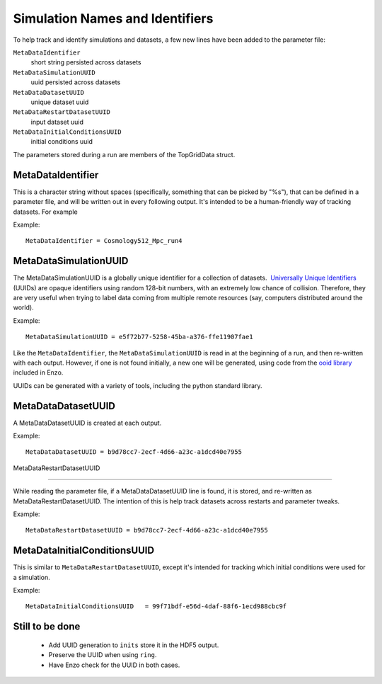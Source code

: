 .. _SimulationNamesAndIdentifiers:

Simulation Names and Identifiers
================================

To help track and identify simulations and datasets, a few new
lines have been added to the parameter file:

``MetaDataIdentifier``
   short string persisted across datasets
``MetaDataSimulationUUID``
   uuid persisted across datasets
``MetaDataDatasetUUID``
   unique dataset uuid
``MetaDataRestartDatasetUUID``
   input dataset uuid
``MetaDataInitialConditionsUUID``
   initial conditions uuid


The parameters stored during a run are members of the
TopGridData struct.

MetaDataIdentifier
------------------

This is a character string without spaces (specifically, something
that can be picked by "%s"), that can be defined in a parameter
file, and will be written out in every following output. It's
intended to be a human-friendly way of tracking datasets. For
example

Example:

::

    MetaDataIdentifier = Cosmology512_Mpc_run4


MetaDataSimulationUUID
----------------------

The MetaDataSimulationUUID is a globally unique identifier for a collection of
datasets.   `Universally Unique Identifiers
<http://en.wikipedia.org/wiki/Universally_Unique_Identifier>`_ (UUIDs) are
opaque identifiers using random 128-bit numbers, with an extremely low chance
of collision. Therefore, they are very useful when trying to label data coming
from multiple remote resources (say, computers distributed around the world).

Example:

::

    MetaDataSimulationUUID = e5f72b77-5258-45ba-a376-ffe11907fae1


Like the ``MetaDataIdentifier``, the ``MetaDataSimulationUUID`` is read in at
the beginning of a run, and then re-written with each output.  However, if one
is not found initially, a new one will be generated, using code from the `ooid
library <http://sourceforge.net/projects/ooid/>`_ included in Enzo.

UUIDs can be generated with a variety of tools, including the python standard
library.

MetaDataDatasetUUID
-------------------

A MetaDataDatasetUUID is created at each output.

Example:

::

    MetaDataDatasetUUID = b9d78cc7-2ecf-4d66-a23c-a1dcd40e7955


MetaDataRestartDatasetUUID

--------------

While reading the parameter file, if a MetaDataDatasetUUID line is
found, it is stored, and re-written as MetaDataRestartDatasetUUID.
The intention of this is help track datasets across restarts and
parameter tweaks.

Example:

::

    MetaDataRestartDatasetUUID = b9d78cc7-2ecf-4d66-a23c-a1dcd40e7955

MetaDataInitialConditionsUUID
-----------------------------

This is similar to ``MetaDataRestartDatasetUUID``, except it's intended for tracking which initial conditions were used for a simulation.

Example:

::

    MetaDataInitialConditionsUUID   = 99f71bdf-e56d-4daf-88f6-1ecd988cbc9f

Still to be done
----------------

 * Add UUID generation to ``inits`` store it in the HDF5 output.
 * Preserve the UUID when using ``ring``.
 * Have Enzo check for the UUID in both cases.

